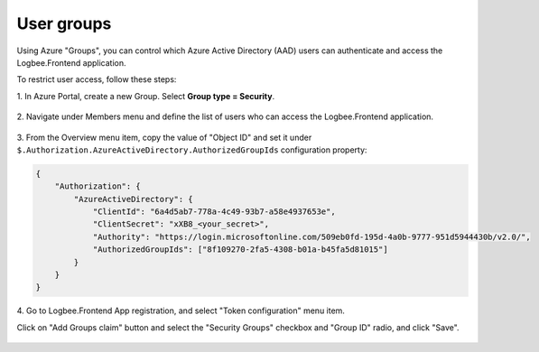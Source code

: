 User groups
=============================================

Using Azure "Groups", you can control which Azure Active Directory (AAD) users can authenticate and access the Logbee.Frontend application.

To restrict user access, follow these steps:

\1. In Azure Portal, create a new Group. Select **Group type = Security**.

.. figure:: images/groups/Create_Group.png
    :alt: Creating Group

\2. Navigate under Members menu and define the list of users who can access the Logbee.Frontend application.

.. figure:: images/groups/Group_Members.png
    :alt: Group Members

\3. From the Overview menu item, copy the value of "Object ID" and set it under ``$.Authorization.AzureActiveDirectory.AuthorizedGroupIds`` configuration property:

.. code-block:: json

    {
        "Authorization": {
            "AzureActiveDirectory": {
                "ClientId": "6a4d5ab7-778a-4c49-93b7-a58e4937653e",
                "ClientSecret": "xXB8_<your_secret>",
                "Authority": "https://login.microsoftonline.com/509eb0fd-195d-4a0b-9777-951d5944430b/v2.0/",
                "AuthorizedGroupIds": ["8f109270-2fa5-4308-b01a-b45fa5d81015"]
            }
        }
    }

.. figure:: images/groups/Group_Overview.png
    :alt: Group Overview

\4. Go to Logbee.Frontend App registration, and select "Token configuration" menu item.

Click on "Add Groups claim" button and select the "Security Groups" checkbox and "Group ID" radio, and click "Save".

.. figure:: images/groups/AppRegistration_TokenConfiguration.png
    :alt: App registration \ Token configuration

